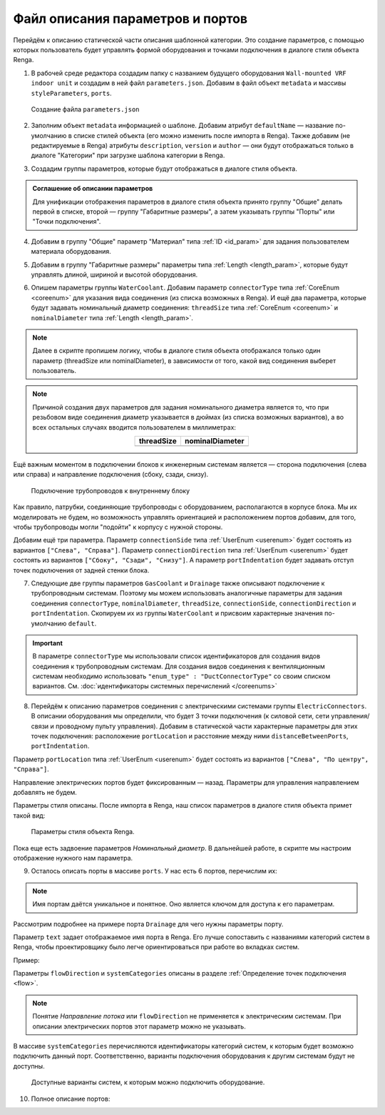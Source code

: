 Файл описания параметров и портов
=================================

Перейдём к описанию статической части описания шаблонной категории. Это создание параметров, с помощью которых пользователь будет управлять формой оборудования и точками подключения в диалоге стиля объекта Renga.

1. В рабочей среде редактора создадим папку с названием будущего оборудования ``Wall-mounted VRF indoor unit`` и создадим в ней файл ``parameters.json``. Добавим в файл объект ``metadata`` и массивы ``styleParameters``, ``ports``.

.. figure:: _static/Tutorial_step1.png
    :alt: Создание файла parameters
    :figwidth: 90%

    Создание файла ``parameters.json``

2. Заполним объект ``metadata`` информацией о шаблоне. Добавим атрибут ``defaultName`` — название по-умолчанию в списке стилей объекта (его можно изменить после импорта в Renga). Также добавим (не редактируемые в Renga) атрибуты ``description``, ``version`` и ``author`` — они будут отображаться только в диалоге "Категории" при загрузке шаблона категории в Renga.

.. code-block::
    :caption: Внесение информации о шаблоне в объект ``metadata``
    :linenos:

    "metadata" : {
        "defaultName" : "Настенный блок VRF",
        "description" : "Общий шаблон внутренних блоков настенного типа мультизональных VRF-систем",
        "version" : "1.0.0",
        "author" : "Иванов Иван Иванович"
    }

3. Создадим группы параметров, которые будут отображаться в диалоге стиля объекта.

.. admonition:: Соглашение об описании параметров

    Для унификации отображения параметров в диалоге стиля объекта принято группу "Общие" делать первой в списке, второй — группу "Габаритные размеры", а затем указывать группы "Порты" или "Точки подключения".

.. code-block::
    :caption: Создание групп параметров в массиве ``styleParameters``
    :linenos:

    "styleParameters" : [
            {
                "name" : "General",
                "text" : "Общие",
                "params" : []
            },
            {
                "name" : "Dimensions",
                "text" : "Габаритные размеры",
                "params" : []
            },
            {
                "name" : "WaterCoolant",
                "text" : "Подача жидкости (вход)",
                "params" : []
            },
            {
                "name" : "GasCoolant",
                "text" : "Подача газа (вход)",
                "params" : []
            },
            {
                "name" : "Drainage",
                "text" : "Дренаж (выход)",
                "params" : []
            },
            {
                "name" : "ElectricConnectors",
                "text" : "Вводные электрические линии",
                "params" : []
            }
        ]

4. Добавим в группу "Общие" параметр "Материал" типа :ref:`ID <id_param>` для задания пользователем материала оборудования.

.. code-block::
    :caption: Добавление в группу "Общие" параметра ``material``
    :linenos:

    {
        "name" : "General",
        "text" : "Общие",
        "params" : [
            {
                "name" : "material",
                "text" : "Материал",
                "type" : "Id",
                "entityTypeId" : "0abcb18f-0aaf-4509-bf89-5c5fad9d5d8b"
            }
        ]
    }

5. Добавим в группу "Габаритные размеры" параметры типа :ref:`Length <length_param>`, которые будут управлять длиной, шириной и высотой оборудования.

.. code-block::
    :caption: Добавление в группу "Габаритные размеры" параметров ``bodyLength``, ``bodyWidth`` и ``bodyHeight``
    :linenos:

    {
        "name" : "Dimensions",
        "text" : "Габаритные размеры",
        "params" : [
            {
                "name" : "bodyLength",
                "text" : "Длина корпуса",
                "type" : "Length",
                "default" : 970,
                "min" : 100,
                "max" : 2000
            },
            {
                "name" : "bodyWidth",
                "text" : "Ширина корпуса",
                "type" : "Length",
                "default" : 235,
                "min" : 100,
                "max" : 2000
            },
            {
                "name" : "bodyHeight",
                "text" : "Высота корпуса",
                "type" : "Length",
                "default" : 315,
                "min" : 100,
                "max" : 2000
            }
        ]
    }

6. Опишем параметры группы ``WaterCoolant``. Добавим параметр ``connectorType`` типа :ref:`CoreEnum <coreenum>` для указания вида соединения (из списка возможных в Renga). И ещё два параметра, которые будут задавать номинальный диаметр соединения: ``threadSize`` типа :ref:`CoreEnum <coreenum>` и ``nominalDiameter`` типа :ref:`Length <length_param>`.

.. note:: Далее в скрипте пропишем логику, чтобы в диалоге стиля объекта отображался только один параметр (threadSize или nominalDiameter), в зависимости от того, какой вид соединения выберет пользователь. 

.. code-block::
    :caption: Добавление в группу "Подача жидкости (вход)" параметров соединения
    :linenos:

    {
        "name" : "WaterCoolant",
        "text" : "Подача жидкости (вход)",
        "params" : [
            {
                "name" : "connectorType",
                "text" : "Вид соединения",
                "type" : "CoreEnum",
                "enum_type" : "ConnectorType",
                "default" : "Thread"
            },
            {
                "name" : "threadSize",
                "text" : "Номинальный диаметр",
                "type" : "CoreEnum",
                "enum_type" : "PipeThreadSize",
                "default" : "D0_50"
            },
            {
                "name" : "nominalDiameter",
                "text" : "Номинальный диаметр",
                "type" : "Length",
                "default" : 6.35,
                "min" : 1,
                "max" : 100
            },
            ..
        ]
    }

.. note:: Причиной создания двух параметров для задания номинального диаметра является то, что при резьбовом виде соединения диаметр указывается в дюймах (из списка возможных вариантов), а во всех остальных случаях вводится пользователем в миллиметрах:
 
    .. csv-table::
        :widths: auto
        :align: center
        :header: "threadSize", "nominalDiameter"

        .. image:: _static/thread_size.png, .. image:: _static/nominal_diameter.png

Ещё важным моментом в подключении блоков к инженерным системам является — сторона подключения (слева или справа) и направление подключения (сбоку, сзади, снизу).

.. figure:: _static/pipes_connection.png
    :alt: Подключение трубопроводов к внутреннему блоку
    :figwidth: 90%

    Подключение трубопроводов к внутреннему блоку

Как правило, патрубки, соединяющие трубопроводы с оборудованием, располагаются в корпусе блока. Мы их моделировать не будем, но возможность управлять ориентацией и расположением портов добавим, для того, чтобы трубопроводы могли "подойти" к корпусу с нужной стороны.

Добавим ещё три параметра. Параметр ``connectionSide`` типа :ref:`UserEnum <userenum>` будет состоять из вариантов ``["Слева", "Справа"]``. Параметр ``connectionDirection`` типа :ref:`UserEnum <userenum>` будет состоять из вариантов ``["Сбоку", "Сзади", "Снизу"]``. А параметр ``portIndentation`` будет задавать отступ точек подключения от задней стенки блока.

.. code-block::
    :caption: Добавление в группу "Подача жидкости (вход)" параметров ``connectionSide``, ``connectionDirection`` и ``portIndentation``
    :linenos:

    {
        "name" : "WaterCoolant",
        "text" : "Подача жидкости (вход)",
        "params" : [
            ..
            {
                "name" : "connectionSide",
                "text" : "Сторона подключения",
                "type" : "UserEnum",
                "default" : "right",
                "items" : [
                    {
                        "key" : "right",
                        "text" : "Справа"
                    },
                    {
                        "key" : "left",
                        "text" : "Слева"
                    }
                ]
            },
            {
                "name" : "connectionDirection",
                "text" : "Направление подключения",
                "type" : "UserEnum",
                "default" : "side",
                "items" : [
                    {
                        "key" : "side",
                        "text" : "Сбоку"
                    },
                    {
                        "key" : "back",
                        "text" : "Сзади"
                    },
                    {
                        "key" : "below",
                        "text" : "Снизу"
                    }
                ]
            },
            {
                "name" : "portIndentation",
                "text" : "Отступ точки подключения",
                "type" : "Length",
                "default" : 50,
                "min" : 0,
                "max" : 200
            }
        ]
    }

7. Следующие две группы параметров ``GasCoolant`` и ``Drainage`` также описывают подключение к трубопроводным системам. Поэтому мы можем использовать аналогичные параметры для задания соединения ``connectorType``, ``nominalDiameter``, ``threadSize``, ``connectionSide``, ``connectionDirection`` и ``portIndentation``. Скопируем их из группы ``WaterCoolant`` и присвоим характерные значения по-умолчанию ``default``.

.. important:: В параметре ``connectorType`` мы использовали список идентификаторов для создания видов соединения к трубопроводным системам. Для создания видов соединения к вентиляционным системам необходимо использовать ``"enum_type" : "DuctConnectorType"`` со своим списком вариантов. См. :doc:`идентификаторы системных перечислений </coreenums>`

8. Перейдём к описанию параметров соединения с электрическими системами группы ``ElectricConnectors``. В описании оборудования мы определили, что будет 3 точки подключения (к силовой сети, сети управления/связи и проводному пульту управления). Добавим в статической части характерные параметры для этих точек подключения: расположение ``portLocation`` и расстояние между ними ``distanceBetweenPorts``, ``portIndentation``.

Параметр ``portLocation`` типа :ref:`UserEnum <userenum>` будет состоять из вариантов ``["Слева", "По центру", "Справа"]``.

Направление электрических портов будет фиксированным — назад. Параметры для управления направлением добавлять не будем.

.. code-block::
    :caption: Добавление в группу "Вводные электрические линии" параметров соединения
    :linenos:

    {
        "name" : "ElectricConnectors",
        "text" : "Вводные электрические линии",
        "params" : [
            {
                "name" : "portLocation",
                "text" : "Расположение точек подключения",
                "type" : "UserEnum",
                "default" : "center",
                "items" : [
                        {
                            "key" : "right",
                            "text" : "Справа"
                        },
                        {
                            "key" : "center",
                            "text" : "По центру"
                        },
                        {
                            "key" : "left",
                            "text" : "Слева"
                        }
                    ]
            },
            {
                "name" : "distanceBetweenPorts",
                "text" : "Расстояние между точками подключения",
                "type" : "Length",
                "default" : 12,
                "min" : 0,
                "max" : 30
            },
            {
                "name" : "portIndentation",
                "text" : "Отступ точек подключения",
                "type" : "Length",
                "default" : 6,
                "min" : 0,
                "max" : 200
            }
        ]
    }

Параметры стиля описаны. После импорта в Renga, наш список параметров в диалоге стиля объекта примет такой вид:

.. figure:: _static/Renga_style_parameters.png
    :alt: Параметры стиля объекта Renga
    :figwidth: 90%

    Параметры стиля объекта Renga.

Пока еще есть задвоение параметров *Номинальный диаметр*. В дальнейшей работе, в скрипте мы настроим отображение нужного нам параметра.

9. Осталось описать порты в массиве ``ports``. У нас есть 6 портов, перечислим их:

.. code-block::
    :caption: Перечисление портов в группе ``ports``
    :linenos:

    {
        "ports" : [
            {
                "name" : "WaterCoolant"
            },
            {
                "name" : "GasCoolant"
            },
            {
                "name" : "Drainage"
            },
            {
                "name" : "PowerSupplyLine"
            },
            {
                "name" : "ControlNetwork1"
            },
            {
                "name" : "ControlNetwork2"
            }
        ]
    }

.. note:: Имя портам даётся уникальное и понятное. Оно является ключом для доступа к его параметрам.

Рассмотрим подробнее на примере порта ``Drainage`` для чего нужны параметры порту.

.. code-block::
    :caption: Перечисление атрибутов порта ``Drainage``
    :linenos:

    {
        "ports" : {
            ..
            {
                "name" : "Drainage",
                "text" : "Канализация",
                "flowDirection" : "Outlet",
                "systemCategories" : [
                    "DomesticSewage",
                    "IndustrialSewage",
                    "OtherPipeSystem"
                ]
            },
            ..
        }
    }

Параметр ``text`` задает отображаемое имя порта в Renga. Его лучше сопоставить с названиями категорий систем в Renga, чтобы проектировщику было легче ориентироваться при работе во вкладках систем.

Пример:|pic2|

.. |pic2| image:: _static/Renga_graph_port_info.png
    :scale: 80%

Параметры ``flowDirection`` и ``systemCategories`` описаны в разделе :ref:`Определение точек подключения <flow>`.

.. note:: Понятие *Направление потока* или ``flowDirection`` не применяется к электрическим системам. При описании электрических портов этот параметр можно не указывать.

В массиве ``systemCategories`` перечисляются идентификаторы категорий систем, к которым будет возможно подключить данный порт. Соответственно, варианты подключения оборудования к другим системам будут не доступны.

.. figure:: _static/Renga_system_list.png
    :alt: Доступные варианты систем в Renga
    :figwidth: 90%

    Доступные варианты систем, к которым можно подключить оборудование.

10. Полное описание портов:

.. code-block::
    :caption: Описание портов в массиве ``ports``
    :linenos:

    {
        "ports" : [
            {
                "name" : "WaterCoolant",
                "text" : "Жидкостный трубопровод",
                "flowDirection" : "Inlet",
                "systemCategories" : [
                    "OtherPipeSystem"
                ]
            },
            {
                "name" : "GasCoolant",
                "text" : "Фреоновый трубопровод",
                "flowDirection" : "Inlet",
                "systemCategories" : [
                    "OtherPipeSystem"
                ]
            },
            {
                "name" : "Drainage",
                "text" : "Канализация",
                "flowDirection" : "Outlet",
                "systemCategories" : [
                    "DomesticSewage",
                    "IndustrialSewage",
                    "OtherPipeSystem"
                ]
            },
            {
                "name" : "PowerSupplyLine",
                "text" : "Силовая линия",
                "systemCategories" : [
                    "PowerCircuit"
                ]
            },
            {
                "name" : "ControlNetwork1",
                "text" : "Линия управления 1",
                "systemCategories" : [
                    "OtherElectricalSystem"
                ]
            },
            {
                "name" : "ControlNetwork2",
                "text" : "Линия управления 2",
                "systemCategories" : [
                    "OtherElectricalSystem"
                ]
            }
        ]
    }
